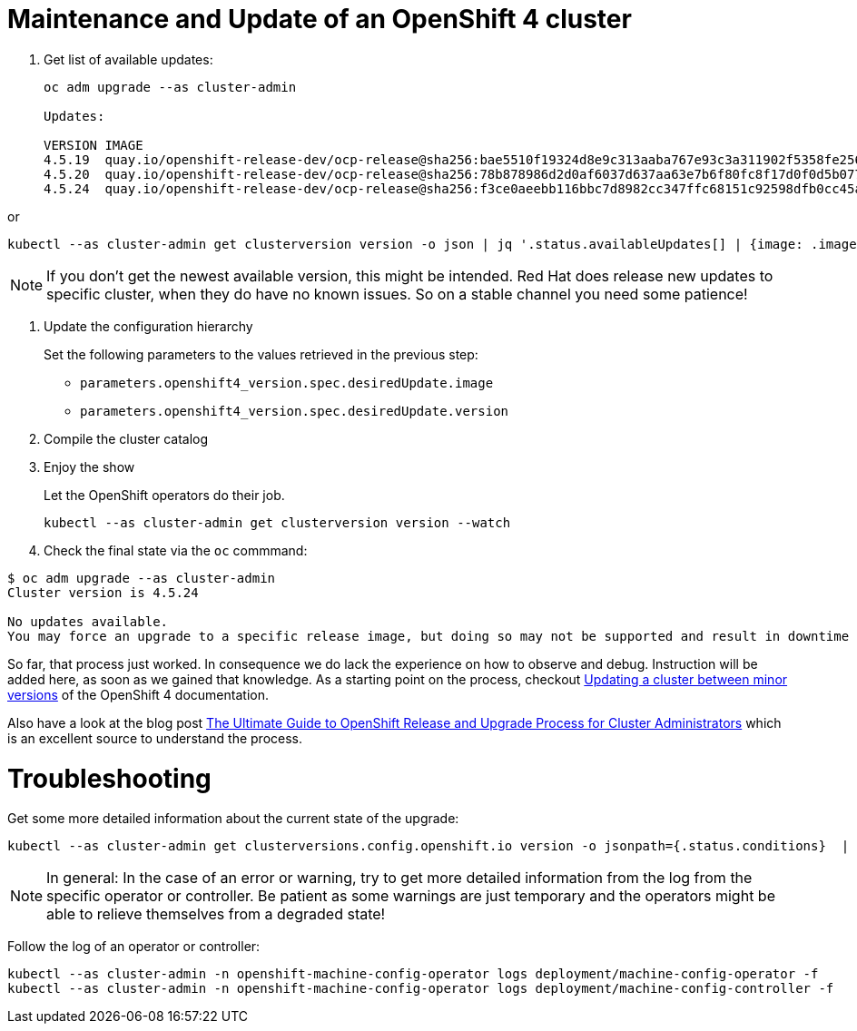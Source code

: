 = Maintenance and Update of an OpenShift 4 cluster

. Get list of available updates:
+
[source,console]
----
oc adm upgrade --as cluster-admin

Updates:

VERSION IMAGE
4.5.19  quay.io/openshift-release-dev/ocp-release@sha256:bae5510f19324d8e9c313aaba767e93c3a311902f5358fe2569e380544d9113e
4.5.20  quay.io/openshift-release-dev/ocp-release@sha256:78b878986d2d0af6037d637aa63e7b6f80fc8f17d0f0d5b077ac6aca83f792a0
4.5.24  quay.io/openshift-release-dev/ocp-release@sha256:f3ce0aeebb116bbc7d8982cc347ffc68151c92598dfb0cc45aaf3ce03bb09d11
----

or

[source,console]
----
kubectl --as cluster-admin get clusterversion version -o json | jq '.status.availableUpdates[] | {image: .image, version: .version}'
----

[NOTE]
====
If you don't get the newest available version, this might be intended.
Red Hat does release new updates to specific cluster, when they do have no known issues.
So on a stable channel you need some patience!
====
       
. Update the configuration hierarchy
+
Set the following parameters to the values retrieved in the previous step:
+
* `parameters.openshift4_version.spec.desiredUpdate.image`
* `parameters.openshift4_version.spec.desiredUpdate.version`

. Compile the cluster catalog

. Enjoy the show
+
Let the OpenShift operators do their job.
+
[source,console]
----
kubectl --as cluster-admin get clusterversion version --watch
----
+
. Check the final state via the `oc` commmand:
[source,console]
----
$ oc adm upgrade --as cluster-admin
Cluster version is 4.5.24

No updates available.
You may force an upgrade to a specific release image, but doing so may not be supported and result in downtime or data loss.
----

So far, that process just worked.
In consequence we do lack the experience on how to observe and debug.
Instruction will be added here, as soon as we gained that knowledge.
As a starting point on the process, checkout https://docs.openshift.com/container-platform/latest/updating/updating-cluster-between-minor.html[Updating a cluster between minor versions] of the OpenShift 4 documentation.

Also have a look at the blog post https://www.openshift.com/blog/the-ultimate-guide-to-openshift-release-and-upgrade-process-for-cluster-administrators[The Ultimate Guide to OpenShift Release and Upgrade Process for Cluster Administrators] which is an excellent source to understand the process.

= Troubleshooting

Get some more detailed information about the current state of the upgrade:

[source,console]
----
kubectl --as cluster-admin get clusterversions.config.openshift.io version -o jsonpath={.status.conditions}  | jq .
----

[NOTE]
====
In general: In the case of an error or warning, try to get more detailed information from the log from the specific operator or controller.
Be patient as some warnings are just temporary and the operators might be able to relieve themselves from a degraded state!
====

Follow the log of an operator or controller:

[source,console]
----
kubectl --as cluster-admin -n openshift-machine-config-operator logs deployment/machine-config-operator -f
kubectl --as cluster-admin -n openshift-machine-config-operator logs deployment/machine-config-controller -f
----
